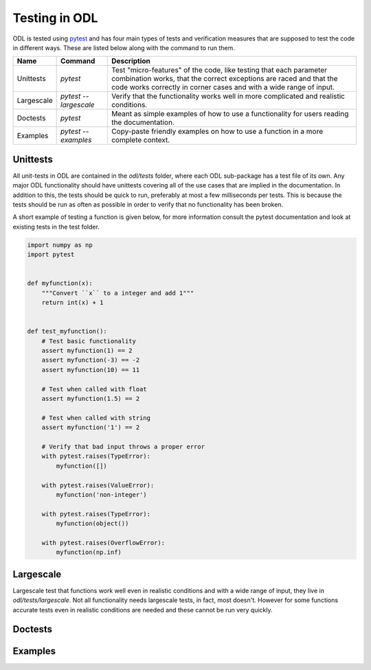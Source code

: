 ##############
Testing in ODL
##############

ODL is tested using pytest_ and has four main types of tests and verification measures that are supposed to test the code in different ways. These are listed below along with the command to run them.

============  =====================  =======
Name          Command                Description
============  =====================  =======
Unittests     `pytest`               Test "micro-features" of the code, like testing that each parameter combination works, that the correct exceptions are raced and that the code works correctly in corner cases and with a wide range of input. 
Largescale    `pytest --largescale`  Verify that the functionality works well in more complicated and realistic conditions.
Doctests      `pytest`               Meant as simple examples of how to use a functionality for users reading the documentation. 
Examples      `pytest --examples`    Copy-paste friendly examples on how to use a function in a more complete context.
============  =====================  =======

Unittests
~~~~~~~~~
All unit-tests in ODL are contained in the `odl/tests` folder, where each ODL sub-package has a test file of its own. Any major ODL functionality should have unittests covering all of the use cases that are implied in the documentation. In addition to this, the tests should be quick to run, preferably at most a few milliseconds per tests. This is because the tests should be run as often as possible in order to verify that no functionality has been broken.

A short example of testing a function is given below, for more information consult the pytest documentation and look at existing tests in the test folder.

.. code:: python

    import numpy as np
    import pytest
    

    def myfunction(x):
        """Convert ``x`` to a integer and add 1"""
        return int(x) + 1
    
    
    def test_myfunction():
        # Test basic functionality
        assert myfunction(1) == 2
        assert myfunction(-3) == -2
        assert myfunction(10) == 11
    
        # Test when called with float
        assert myfunction(1.5) == 2
    
        # Test when called with string
        assert myfunction('1') == 2
    
        # Verify that bad input throws a proper error
        with pytest.raises(TypeError):
            myfunction([])
    
        with pytest.raises(ValueError):
            myfunction('non-integer')
    
        with pytest.raises(TypeError):
            myfunction(object())
    
        with pytest.raises(OverflowError):
            myfunction(np.inf)
       

Largescale
~~~~~~~~~~
Largescale test that functions work well even in realistic conditions and with a wide range of input, they live in `odl/tests/largescale`. Not all functionality needs largescale tests, in fact, most doesn't. However for some functions accurate tests even in realistic conditions are needed and these cannot be run very quickly.

Doctests
~~~~~~~~

Examples
~~~~~~~~



.. _pytest: http://doc.pytest.org/en/latest/
